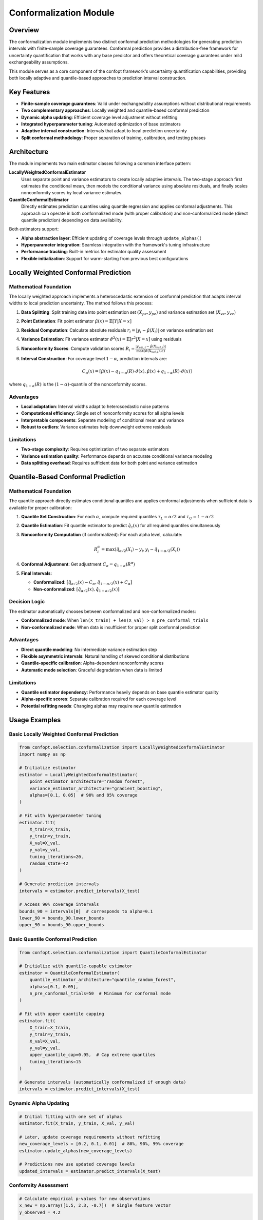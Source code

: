Conformalization Module
======================

Overview
--------

The conformalization module implements two distinct conformal prediction methodologies for generating prediction intervals with finite-sample coverage guarantees. Conformal prediction provides a distribution-free framework for uncertainty quantification that works with any base predictor and offers theoretical coverage guarantees under mild exchangeability assumptions.

This module serves as a core component of the confopt framework's uncertainty quantification capabilities, providing both locally adaptive and quantile-based approaches to prediction interval construction.

Key Features
------------

* **Finite-sample coverage guarantees**: Valid under exchangeability assumptions without distributional requirements
* **Two complementary approaches**: Locally weighted and quantile-based conformal prediction
* **Dynamic alpha updating**: Efficient coverage level adjustment without refitting
* **Integrated hyperparameter tuning**: Automated optimization of base estimators
* **Adaptive interval construction**: Intervals that adapt to local prediction uncertainty
* **Split conformal methodology**: Proper separation of training, calibration, and testing phases

Architecture
------------

The module implements two main estimator classes following a common interface pattern:

**LocallyWeightedConformalEstimator**
    Uses separate point and variance estimators to create locally adaptive intervals. The two-stage approach first estimates the conditional mean, then models the conditional variance using absolute residuals, and finally scales nonconformity scores by local variance estimates.

**QuantileConformalEstimator**
    Directly estimates prediction quantiles using quantile regression and applies conformal adjustments. This approach can operate in both conformalized mode (with proper calibration) and non-conformalized mode (direct quantile prediction) depending on data availability.

Both estimators support:

* **Alpha abstraction layer**: Efficient updating of coverage levels through ``update_alphas()``
* **Hyperparameter integration**: Seamless integration with the framework's tuning infrastructure
* **Performance tracking**: Built-in metrics for estimator quality assessment
* **Flexible initialization**: Support for warm-starting from previous best configurations

Locally Weighted Conformal Prediction
--------------------------------------

Mathematical Foundation
~~~~~~~~~~~~~~~~~~~~~~~

The locally weighted approach implements a heteroscedastic extension of conformal prediction that adapts interval widths to local prediction uncertainty. The method follows this process:

1. **Data Splitting**: Split training data into point estimation set :math:`(X_{pe}, y_{pe})` and variance estimation set :math:`(X_{ve}, y_{ve})`

2. **Point Estimation**: Fit point estimator :math:`\hat{\mu}(x) = \mathbb{E}[Y|X=x]`

3. **Residual Computation**: Calculate absolute residuals :math:`r_i = |y_i - \hat{\mu}(X_i)|` on variance estimation set

4. **Variance Estimation**: Fit variance estimator :math:`\hat{\sigma}^2(x) = \mathbb{E}[r^2|X=x]` using residuals

5. **Nonconformity Scores**: Compute validation scores :math:`R_i = \frac{|y_{val,i} - \hat{\mu}(X_{val,i})|}{\max(\hat{\sigma}(X_{val,i}), \epsilon)}`

6. **Interval Construction**: For coverage level :math:`1-\alpha`, prediction intervals are:

   .. math::

      C_\alpha(x) = \left[\hat{\mu}(x) - q_{1-\alpha}(R) \cdot \hat{\sigma}(x), \hat{\mu}(x) + q_{1-\alpha}(R) \cdot \hat{\sigma}(x)\right]

where :math:`q_{1-\alpha}(R)` is the :math:`(1-\alpha)`-quantile of the nonconformity scores.

Advantages
~~~~~~~~~~

* **Local adaptation**: Interval widths adapt to heteroscedastic noise patterns
* **Computational efficiency**: Single set of nonconformity scores for all alpha levels
* **Interpretable components**: Separate modeling of conditional mean and variance
* **Robust to outliers**: Variance estimates help downweight extreme residuals

Limitations
~~~~~~~~~~~

* **Two-stage complexity**: Requires optimization of two separate estimators
* **Variance estimation quality**: Performance depends on accurate conditional variance modeling
* **Data splitting overhead**: Requires sufficient data for both point and variance estimation

Quantile-Based Conformal Prediction
------------------------------------

Mathematical Foundation
~~~~~~~~~~~~~~~~~~~~~~~

The quantile approach directly estimates conditional quantiles and applies conformal adjustments when sufficient data is available for proper calibration:

1. **Quantile Set Construction**: For each :math:`\alpha`, compute required quantiles :math:`\tau_L = \alpha/2` and :math:`\tau_U = 1 - \alpha/2`

2. **Quantile Estimation**: Fit quantile estimator to predict :math:`\hat{q}_\tau(x)` for all required quantiles simultaneously

3. **Nonconformity Computation** (if conformalized): For each alpha level, calculate:

   .. math::

      R_i^\alpha = \max\left(\hat{q}_{\alpha/2}(X_i) - y_i, y_i - \hat{q}_{1-\alpha/2}(X_i)\right)

4. **Conformal Adjustment**: Get adjustment :math:`C_\alpha = q_{1-\alpha}(R^\alpha)`

5. **Final Intervals**:

   - **Conformalized**: :math:`\left[\hat{q}_{\alpha/2}(x) - C_\alpha, \hat{q}_{1-\alpha/2}(x) + C_\alpha\right]`
   - **Non-conformalized**: :math:`\left[\hat{q}_{\alpha/2}(x), \hat{q}_{1-\alpha/2}(x)\right]`

Decision Logic
~~~~~~~~~~~~~~

The estimator automatically chooses between conformalized and non-conformalized modes:

* **Conformalized mode**: When ``len(X_train) + len(X_val) > n_pre_conformal_trials``
* **Non-conformalized mode**: When data is insufficient for proper split conformal prediction

Advantages
~~~~~~~~~~

* **Direct quantile modeling**: No intermediate variance estimation step
* **Flexible asymmetric intervals**: Natural handling of skewed conditional distributions
* **Quantile-specific calibration**: Alpha-dependent nonconformity scores
* **Automatic mode selection**: Graceful degradation when data is limited

Limitations
~~~~~~~~~~~

* **Quantile estimator dependency**: Performance heavily depends on base quantile estimator quality
* **Alpha-specific scores**: Separate calibration required for each coverage level
* **Potential refitting needs**: Changing alphas may require new quantile estimation

Usage Examples
--------------

Basic Locally Weighted Conformal Prediction
~~~~~~~~~~~~~~~~~~~~~~~~~~~~~~~~~~~~~~~~~~~

.. code-block:: python

    from confopt.selection.conformalization import LocallyWeightedConformalEstimator
    import numpy as np

    # Initialize estimator
    estimator = LocallyWeightedConformalEstimator(
        point_estimator_architecture="random_forest",
        variance_estimator_architecture="gradient_boosting",
        alphas=[0.1, 0.05]  # 90% and 95% coverage
    )

    # Fit with hyperparameter tuning
    estimator.fit(
        X_train=X_train,
        y_train=y_train,
        X_val=X_val,
        y_val=y_val,
        tuning_iterations=20,
        random_state=42
    )

    # Generate prediction intervals
    intervals = estimator.predict_intervals(X_test)

    # Access 90% coverage intervals
    bounds_90 = intervals[0]  # corresponds to alpha=0.1
    lower_90 = bounds_90.lower_bounds
    upper_90 = bounds_90.upper_bounds

Basic Quantile Conformal Prediction
~~~~~~~~~~~~~~~~~~~~~~~~~~~~~~~~~~~

.. code-block:: python

    from confopt.selection.conformalization import QuantileConformalEstimator

    # Initialize with quantile-capable estimator
    estimator = QuantileConformalEstimator(
        quantile_estimator_architecture="quantile_random_forest",
        alphas=[0.1, 0.05],
        n_pre_conformal_trials=50  # Minimum for conformal mode
    )

    # Fit with upper quantile capping
    estimator.fit(
        X_train=X_train,
        y_train=y_train,
        X_val=X_val,
        y_val=y_val,
        upper_quantile_cap=0.95,  # Cap extreme quantiles
        tuning_iterations=15
    )

    # Generate intervals (automatically conformalized if enough data)
    intervals = estimator.predict_intervals(X_test)

Dynamic Alpha Updating
~~~~~~~~~~~~~~~~~~~~~~

.. code-block:: python

    # Initial fitting with one set of alphas
    estimator.fit(X_train, y_train, X_val, y_val)

    # Later, update coverage requirements without refitting
    new_coverage_levels = [0.2, 0.1, 0.01]  # 80%, 90%, 99% coverage
    estimator.update_alphas(new_coverage_levels)

    # Predictions now use updated coverage levels
    updated_intervals = estimator.predict_intervals(X_test)

Conformity Assessment
~~~~~~~~~~~~~~~~~~~~

.. code-block:: python

    # Calculate empirical p-values for new observations
    x_new = np.array([1.5, 2.3, -0.7])  # Single feature vector
    y_observed = 4.2

    # Get beta values (empirical p-values)
    betas = estimator.calculate_betas(x_new, y_observed)

    # Interpret results
    for i, (alpha, beta) in enumerate(zip(estimator.alphas, betas)):
        coverage = 1 - alpha
        print(f"{coverage*100}% level: p-value = {beta:.3f}")
        if beta < alpha:
            print(f"  Observation is significantly non-conforming at {coverage*100}% level")

Performance Considerations
-------------------------

Computational Complexity
~~~~~~~~~~~~~~~~~~~~~~~~

**LocallyWeightedConformalEstimator**:
    - Training: :math:`O(n_{train} + n_{val})` for each component estimator
    - Memory: :math:`O(n_{val})` for nonconformity scores storage
    - Prediction: :math:`O(1)` per prediction point (plus base estimator costs)

**QuantileConformalEstimator**:
    - Training: :math:`O(|\text{quantiles}| \times n_{train})` for simultaneous quantile estimation
    - Memory: :math:`O(|\text{alphas}| \times n_{val})` for alpha-specific nonconformity scores
    - Prediction: :math:`O(|\text{quantiles}|)` per prediction point

Scaling Considerations
~~~~~~~~~~~~~~~~~~~~~

* **Data splitting requirements**: Both methods require sufficient calibration data for reliable coverage
* **Hyperparameter tuning overhead**: Can dominate computation time with extensive search spaces
* **Memory usage**: Scales linearly with calibration set size and number of alpha levels
* **Warm-starting benefits**: Reusing best configurations significantly reduces retraining costs

Best Practices
~~~~~~~~~~~~~~

* **Calibration set sizing**: Use at least 100-200 observations for stable coverage estimates
* **Alpha consistency**: For quantile estimators, determine complete alpha set before fitting
* **Hyperparameter budget allocation**: Balance tuning iterations with available compute budget
* **Validation strategy**: Monitor coverage on held-out test sets for method selection

Integration Points
-----------------

Framework Integration
~~~~~~~~~~~~~~~~~~~~

The conformalization module integrates deeply with several framework components:

**Estimation Infrastructure**:
    Uses ``confopt.selection.estimation`` for hyperparameter tuning via ``PointTuner`` and ``QuantileTuner`` classes.

**Estimator Registry**:
    Leverages ``ESTIMATOR_REGISTRY`` for flexible base estimator selection and configuration.

**Data Processing**:
    Utilizes ``confopt.utils.preprocessing.train_val_split`` for proper data partitioning.

**Result Wrapping**:
    Returns predictions using ``confopt.wrapping.ConformalBounds`` for consistent interface.

Pipeline Integration
~~~~~~~~~~~~~~~~~~~

.. code-block:: python

    from confopt.selection.conformalization import LocallyWeightedConformalEstimator
    from confopt.tuning import BayesianOptimizer

    # Integration with broader optimization pipeline
    def objective_function(hyperparams):
        estimator = LocallyWeightedConformalEstimator(**hyperparams)
        estimator.fit(X_train, y_train, X_val, y_val)

        # Return coverage quality metric
        intervals = estimator.predict_intervals(X_test)
        return compute_coverage_quality(intervals, y_test)

    # Optimize conformalization approach selection
    optimizer = BayesianOptimizer(objective_function)
    best_config = optimizer.optimize()

Extension Points
~~~~~~~~~~~~~~~

The module provides several extension points for custom implementations:

* **Custom base estimators**: Register new architectures in ``ESTIMATOR_REGISTRY``
* **Alternative nonconformity measures**: Extend calculation logic in ``calculate_betas``
* **Specialized data splitting**: Override ``train_val_split`` behavior for domain-specific requirements
* **Custom tuning strategies**: Implement domain-specific tuners extending ``RandomTuner``

Common Pitfalls
---------------

Data Leakage
~~~~~~~~~~~~

**Problem**: Using the same data for training base estimators and conformal calibration violates the split conformal assumption.

**Solution**: Ensure proper data separation:

.. code-block:: python

    # WRONG: Same data for training and calibration
    estimator.fit(X_all, y_all, X_all, y_all)  # Data leakage!

    # CORRECT: Separate training and calibration sets
    estimator.fit(X_train, y_train, X_val, y_val)

Insufficient Calibration Data
~~~~~~~~~~~~~~~~~~~~~~~~~~~~

**Problem**: Too few calibration samples lead to unreliable coverage estimates.

**Solution**: Ensure adequate calibration set size:

.. code-block:: python

    if len(X_val) < 100:
        logging.warning(f"Calibration set size {len(X_val)} may be insufficient")
        # Consider collecting more data or using direct quantile prediction

Alpha Update Inconsistency
~~~~~~~~~~~~~~~~~~~~~~~~~~

**Problem**: For quantile estimators, updating alphas to require new quantiles without refitting.

**Solution**: Plan alpha sets comprehensively:

.. code-block:: python

    # Plan all possible alphas upfront
    all_possible_alphas = [0.1, 0.05, 0.01, 0.005]
    estimator = QuantileConformalEstimator(alphas=all_possible_alphas)
    estimator.fit(X_train, y_train, X_val, y_val)

    # Later updates are safe within the original set
    estimator.update_alphas([0.05, 0.01])  # Safe subset

Variance Estimator Overfitting
~~~~~~~~~~~~~~~~~~~~~~~~~~~~~

**Problem**: Locally weighted variance estimators may overfit to residual patterns.

**Solution**: Use regularized estimators and cross-validation:

.. code-block:: python

    estimator = LocallyWeightedConformalEstimator(
        point_estimator_architecture="random_forest",
        variance_estimator_architecture="ridge_regression",  # Regularized choice
        alphas=[0.1]
    )

Quantile Crossing
~~~~~~~~~~~~~~~~

**Problem**: Estimated quantiles may cross, violating monotonicity constraints.

**Solution**: Use quantile estimators with non-crossing guarantees or post-process:

.. code-block:: python

    # Choose estimators with built-in non-crossing constraints
    estimator = QuantileConformalEstimator(
        quantile_estimator_architecture="quantile_regression_forest",  # Non-crossing
        alphas=[0.1, 0.05]
    )

See Also
--------

**Related Framework Components**:
    - :doc:`quantile_estimation` - Base quantile regression implementations
    - :doc:`ensembling` - Ensemble methods for improved base estimators
    - ``confopt.selection.estimation`` - Hyperparameter tuning infrastructure
    - ``confopt.utils.preprocessing`` - Data preprocessing utilities

**External References**:
    - Vovk, V., Gammerman, A., & Shafer, G. (2005). Algorithmic learning in a random world.
    - Romano, Y., Patterson, E., & Candes, E. (2019). Conformalized quantile regression.
    - Papadopoulos, H., Proedrou, K., Vovk, V., & Gammerman, A. (2002). Inductive confidence machines for regression.

**Implementation Papers**:
    The module implements methodologies from several key papers in conformal prediction, with particular emphasis on locally adaptive approaches and quantile-based methods for heteroscedastic regression problems.
